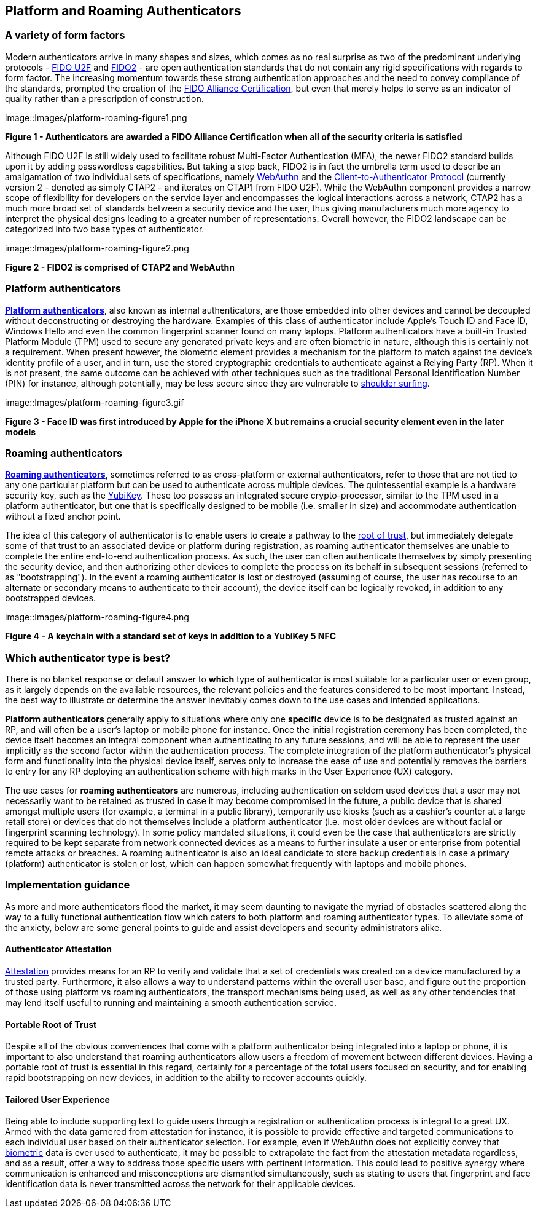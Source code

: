 == Platform and Roaming Authenticators

=== A variety of form factors

Modern authenticators arrive in many shapes and sizes, which comes as no real surprise as two of the predominant underlying protocols - https://fidoalliance.org/specs/fido-uaf-v1.2-ps-20201020/fido-uaf-protocol-v1.2-ps-20201020.html[FIDO U2F] and https://fidoalliance.org/fido2[FIDO2] - are open authentication standards that do not contain any rigid specifications with regards to form factor. The increasing momentum towards these strong authentication approaches and the need to convey compliance of the standards, prompted the creation of the https://fidoalliance.org/certification[FIDO Alliance Certification], but even that merely helps to serve as an indicator of quality rather than a prescription of construction.

image::Images/platform-roaming-figure1.png
[.text-center]
*Figure 1 - Authenticators are awarded a FIDO Alliance Certification when all of the security criteria is satisfied*
[.text-left]

Although FIDO U2F is still widely used to facilitate robust Multi-Factor Authentication (MFA), the newer FIDO2 standard builds upon it by adding passwordless capabilities. But taking a step back, FIDO2 is in fact the umbrella term used to describe an amalgamation of two individual sets of specifications, namely https://fidoalliance.org/fido2/fido2-web-authentication-webauthn[WebAuthn] and the https://fidoalliance.org/specs/fido-v2.0-ps-20190130/fido-client-to-authenticator-protocol-v2.0-ps-20190130.html[Client-to-Authenticator Protocol] (currently version 2 - denoted as simply CTAP2 - and iterates on CTAP1 from FIDO U2F). While the WebAuthn component provides a narrow scope of flexibility for developers on the service layer and encompasses the logical interactions across a network, CTAP2 has a much more broad set of standards between a security device and the user, thus giving manufacturers much more agency to interpret the physical designs leading to a greater number of representations. Overall however, the FIDO2 landscape can be categorized into two base types of authenticator.

image::Images/platform-roaming-figure2.png
[.text-center]
*Figure 2 - FIDO2 is comprised of CTAP2 and WebAuthn*
[.text-left]

=== Platform authenticators

https://www.w3.org/TR/webauthn-2/#platform-authenticators[*Platform authenticators*], also known as internal authenticators, are those embedded into other devices and cannot be decoupled without deconstructing or destroying the hardware. Examples of this class of authenticator include Apple’s Touch ID and Face ID, Windows Hello and even the common fingerprint scanner found on many laptops. Platform authenticators have a built-in Trusted Platform Module (TPM) used to secure any generated private keys and are often biometric in nature, although this is certainly not a requirement. When present however, the biometric element provides a mechanism for the platform to match against the device’s identity profile of a user, and in turn, use the stored cryptographic credentials to authenticate against a Relying Party (RP). When it is not present, the same outcome can be achieved with other techniques such as the traditional Personal Identification Number (PIN) for instance, although potentially, may be less secure since they are vulnerable to https://en.wikipedia.org/wiki/Shoulder_surfing_(computer_security)[shoulder surfing].

image::Images/platform-roaming-figure3.gif
[.text-center]
*Figure 3 - Face ID was first introduced by Apple for the iPhone X but remains a crucial security element even in the later models*
[.text-left]

=== Roaming authenticators

https://www.w3.org/TR/webauthn-2/#roaming-authenticators[*Roaming authenticators*], sometimes referred to as cross-platform or external authenticators, refer to those that are not tied to any one particular platform but can be used to authenticate across multiple devices. The quintessential example is a hardware security key, such as the https://www.yubico.com/products/yubikey-5-overview[YubiKey]. These too possess an integrated secure crypto-processor, similar to the TPM used in a platform authenticator, but one that is specifically designed to be mobile (i.e. smaller in size) and accommodate authentication without a fixed anchor point.

The idea of this category of authenticator is to enable users to create a pathway to the https://www.yubico.com/authentication-standards/root-of-trust[root of trust], but immediately delegate some of that trust to an associated device or platform during registration, as roaming authenticator themselves are unable to complete the entire end-to-end authentication process. As such, the user can often authenticate themselves by simply presenting the security device, and then authorizing other devices to complete the process on its behalf in subsequent sessions (referred to as "bootstrapping"). In the event a roaming authenticator is lost or destroyed (assuming of course, the user has recourse to an alternate or secondary means to authenticate to their account), the device itself can be logically revoked, in addition to any bootstrapped devices.

image::Images/platform-roaming-figure4.png
[.text-center]
*Figure 4 - A keychain with a standard set of keys in addition to a YubiKey 5 NFC*
[.text-left]

=== Which authenticator type is best?

There is no blanket response or default answer to *which* type of authenticator is most suitable for a particular user or even group, as it largely depends on the available resources, the relevant policies and the features considered to be most important. Instead, the best way to illustrate or determine the answer inevitably comes down to the use cases and intended applications.

*Platform authenticators* generally apply to situations where only one *specific* device is to be designated as trusted against an RP, and will often be a user’s laptop or mobile phone for instance. Once the initial registration ceremony has been completed, the device itself becomes an integral component when authenticating to any future sessions, and will be able to represent the user implicitly as the second factor within the authentication process. The complete integration of the platform authenticator’s physical form and functionality into the physical device itself, serves only to increase the ease of use and potentially removes the barriers to entry for any RP deploying an authentication scheme with high marks in the User Experience (UX) category.

The use cases for *roaming authenticators* are numerous, including authentication on seldom used devices that a user may not necessarily want to be retained as trusted in case it may become compromised in the future, a public device that is shared amongst multiple users (for example, a terminal in a public library), temporarily use kiosks (such as a cashier’s counter at a large retail store) or devices that do not themselves include a platform authenticator (i.e. most older devices are without facial or fingerprint scanning technology). In some policy mandated situations, it could even be the case that authenticators are strictly required to be kept separate from network connected devices as a means to further insulate a user or enterprise from potential remote attacks or breaches. A roaming authenticator is also an ideal candidate to store backup credentials in case a primary (platform) authenticator is stolen or lost, which can happen somewhat frequently with laptops and mobile phones.

=== Implementation guidance

As more and more authenticators flood the market, it may seem daunting to navigate the myriad of obstacles scattered along the way to a fully functional authentication flow which caters to both platform and roaming authenticator types. To alleviate some of the anxiety, below are some general points to guide and assist developers and security administrators alike.

==== Authenticator Attestation

https://github.com/developers.yubico.com/edit/master/content/Developer_Program/WebAuthn_Starter_Kit/Attestation.adoc[Attestation] provides means for an RP to verify and validate that a set of credentials was created on a device manufactured by a trusted party. Furthermore, it also allows a way to understand patterns within the overall user base, and figure out the proportion of those using platform vs roaming authenticators, the transport mechanisms being used, as well as any other tendencies that may lend itself useful to running and maintaining a smooth authentication service.

==== Portable Root of Trust

Despite all of the obvious conveniences that come with a platform authenticator being integrated into a laptop or phone, it is important to also understand that roaming authenticators allow users a freedom of movement between different devices. Having a portable root of trust is essential in this regard, certainly for a percentage of the total users focused on security, and for enabling rapid bootstrapping on new devices, in addition to the ability to recover accounts quickly.

==== Tailored User Experience

Being able to include supporting text to guide users through a registration or authentication process is integral to a great UX. Armed with the data garnered from attestation for instance, it is possible to provide effective and targeted communications to each individual user based on their authenticator selection. For example, even if WebAuthn does not explicitly convey that https://w3c.github.io/webauthn/#sctn-biometric-privacy[biometric] data is ever used to authenticate, it may be possible to extrapolate the fact from the attestation metadata regardless, and as a result, offer a way to address those specific users with pertinent information. This could lead to positive synergy where communication is enhanced and misconceptions are dismantled simultaneously, such as stating to users that fingerprint and face identification data is never transmitted across the network for their applicable devices.
